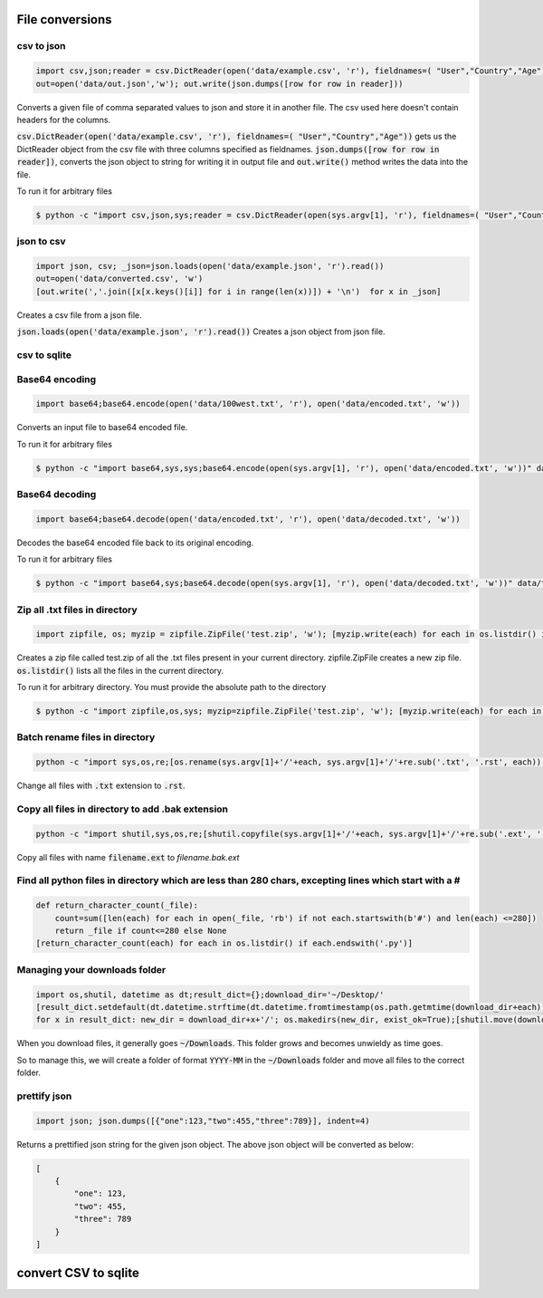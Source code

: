 File conversions
----------------

csv to json
===========

.. code-block:: python

    import csv,json;reader = csv.DictReader(open('data/example.csv', 'r'), fieldnames=( "User","Country","Age"))
    out=open('data/out.json','w'); out.write(json.dumps([row for row in reader]))

Converts a given file of comma separated values to json and store it in another file.
The csv used here doesn't contain headers for the columns.

:code:`csv.DictReader(open('data/example.csv', 'r'), fieldnames=( "User","Country","Age"))` gets us the DictReader object from the csv file with three columns specified as fieldnames. :code:`json.dumps([row for row in reader])`, converts the json object to string for writing it in output file and :code:`out.write()` method writes the data into the file.

To run it for arbitrary files


.. code-block:: bash

    $ python -c "import csv,json,sys;reader = csv.DictReader(open(sys.argv[1], 'r'), fieldnames=( "User","Country","Age"));out=open('data/out.json','w'); out.write(json.dumps([row for row in reader]))" data/example.csv


json to csv
===========

.. code-block:: python

    import json, csv; _json=json.loads(open('data/example.json', 'r').read())
    out=open('data/converted.csv', 'w')
    [out.write(','.join([x[x.keys()[i]] for i in range(len(x))]) + '\n')  for x in _json]

Creates a csv file from a json file.

:code:`json.loads(open('data/example.json', 'r').read())` Creates a json object from json file.


csv to sqlite
=============


Base64 encoding
===============

.. code-block:: python

    import base64;base64.encode(open('data/100west.txt', 'r'), open('data/encoded.txt', 'w'))

Converts an input file to base64 encoded file.

To run it for arbitrary files


.. code-block:: bash

    $ python -c "import base64,sys,sys;base64.encode(open(sys.argv[1], 'r'), open('data/encoded.txt', 'w'))" data/test.txt


Base64 decoding
===============

.. code-block:: python

    import base64;base64.decode(open('data/encoded.txt', 'r'), open('data/decoded.txt', 'w'))

Decodes the base64 encoded file back to its original encoding.

To run it for arbitrary files


.. code-block:: bash

    $ python -c "import base64,sys;base64.decode(open(sys.argv[1], 'r'), open('data/decoded.txt', 'w'))" data/test.txt


Zip all .txt files in directory
===============================

.. code-block:: python

    import zipfile, os; myzip = zipfile.ZipFile('test.zip', 'w'); [myzip.write(each) for each in os.listdir() if each.endswith('.txt')]

Creates a zip file called test.zip of all the .txt files present in your current directory.
zipfile.ZipFile creates a new zip file. :code:`os.listdir()` lists all the files in the current directory.

To run it for arbitrary directory. You must provide the absolute path to the directory


.. code-block:: bash

    $ python -c "import zipfile,os,sys; myzip=zipfile.ZipFile('test.zip', 'w'); [myzip.write(each) for each in os.listdir(sys.argv[1]) if each.endswith('.txt')]" /User/xyz/files/


Batch rename files in directory
===============================

.. code-block:: bash

    python -c "import sys,os,re;[os.rename(sys.argv[1]+'/'+each, sys.argv[1]+'/'+re.sub('.txt', '.rst', each)) for each in os.listdir(sys.argv[1])]" ./data


Change all files with :code:`.txt` extension to :code:`.rst`.


Copy all files in directory to add .bak extension
=====================================================

.. code-block:: bash

    python -c "import shutil,sys,os,re;[shutil.copyfile(sys.argv[1]+'/'+each, sys.argv[1]+'/'+re.sub('.ext', '.bak.ext', each)) for each in os.listdir(sys.argv[1]) if (each.endswith('.ext') and not each.endswith('.bak.ext'))]" ./data


Copy all files with name :code:`filename.ext` to `filename.bak.ext`


Find all python files in directory which are less than 280 chars, excepting lines which start with a #
=======================================================================================================

.. code-block:: python

    def return_character_count(_file):
        count=sum([len(each) for each in open(_file, 'rb') if not each.startswith(b'#') and len(each) <=280])
        return _file if count<=280 else None
    [return_character_count(each) for each in os.listdir() if each.endswith('.py')]



Managing your downloads folder
==================================

.. code-block:: python

    import os,shutil, datetime as dt;result_dict={};download_dir='~/Desktop/'
    [result_dict.setdefault(dt.datetime.strftime(dt.datetime.fromtimestamp(os.path.getmtime(download_dir+each)), '%Y-%m'), []).append(each) for each in os.listdir(download_dir) if os.path.isfile(download_dir+each)]
    for x in result_dict: new_dir = download_dir+x+'/'; os.makedirs(new_dir, exist_ok=True);[shutil.move(download_dir+each, new_dir+each) for each in result_dict[x]]


When you download files, it generally goes :code:`~/Downloads`.
This folder grows and becomes unwieldy as time goes.

So to manage this, we will create a folder of format :code:`YYYY-MM` in the :code:`~/Downloads` folder
and move all files to the correct folder.


prettify json
=============

.. code-block:: python

    import json; json.dumps([{"one":123,"two":455,"three":789}], indent=4)

Returns a prettified json string for the given json object. The above json object will be converted as below:

.. code-block:: python

    [
        {
            "one": 123,
            "two": 455,
            "three": 789
        }
    ]

convert CSV to sqlite
-------------------------
